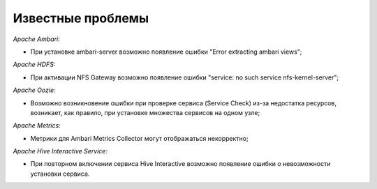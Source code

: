 Известные проблемы
------------------

*Apache Ambari:*

+ При установке ambari-server возможно появление ошибки "Error extracting ambari views";

*Apache HDFS:*

+ При активации NFS Gateway возможно появление ошибки "service: no such service nfs-kernel-server";

*Apache Oozie:*

+ Возможно возникновение ошибки при проверке сервиса (Service Check) из-за недостатка ресурсов, возникает, как правило, при установке множества сервисов на одном узле;

*Apache Metrics:*

+ Метрики для Ambari Metrics Collector могут отображаться некорректно;

*Apache Hive Interactive Service:*

+ При повторном включении сервиса Hive Interactive возможно появление ошибки о невозможности установки сервиса.






